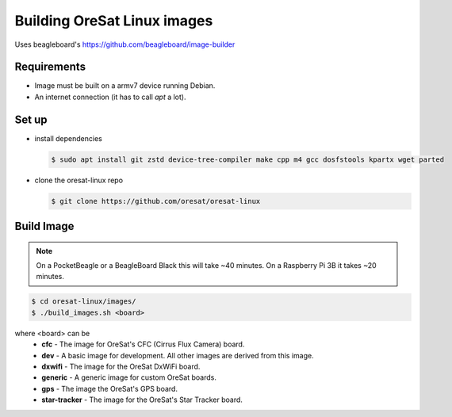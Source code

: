 Building OreSat Linux images
============================

Uses beagleboard's https://github.com/beagleboard/image-builder

Requirements
------------

- Image must be built on a armv7 device running Debian.
- An internet connection (it has to call `apt` a lot).

Set up
------

- install dependencies

  .. code-block::

    $ sudo apt install git zstd device-tree-compiler make cpp m4 gcc dosfstools kpartx wget parted

- clone the oresat-linux repo

  .. code-block::

    $ git clone https://github.com/oresat/oresat-linux

Build Image
-----------

.. note:: On a PocketBeagle or a BeagleBoard Black this will take ~40 minutes.
   On a Raspberry Pi 3B it takes ~20 minutes.

.. code-block::

    $ cd oresat-linux/images/
    $ ./build_images.sh <board>
  
where <board> can be
    - **cfc** - The image for OreSat's CFC (Cirrus Flux Camera) board.
    - **dev** - A basic image for development. All other images are derived
      from this image.
    - **dxwifi** - The image for the OreSat DxWiFi board.
    - **generic** - A generic image for custom OreSat boards.
    - **gps** - The image the OreSat's GPS board.
    - **star-tracker** - The image for the OreSat's Star Tracker board.
